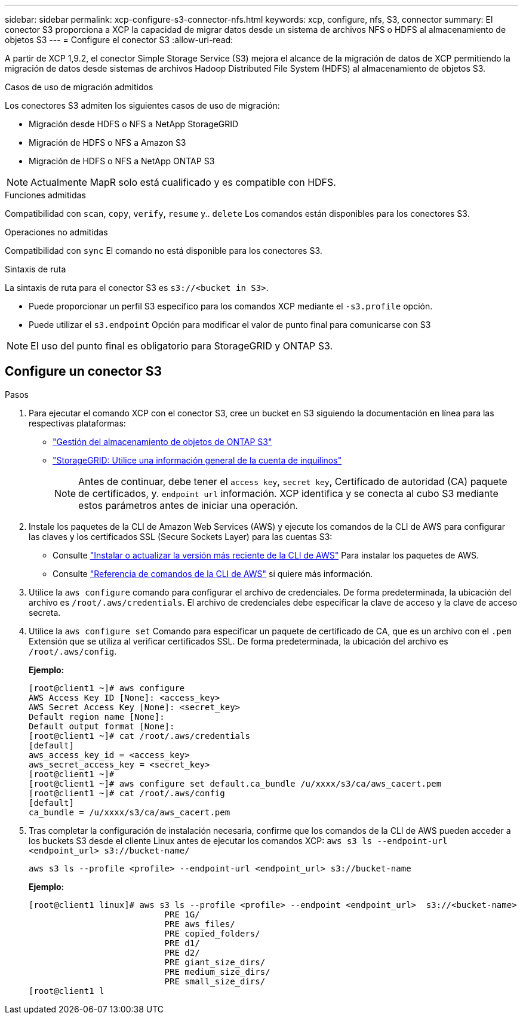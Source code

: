 ---
sidebar: sidebar 
permalink: xcp-configure-s3-connector-nfs.html 
keywords: xcp, configure, nfs, S3, connector 
summary: El conector S3 proporciona a XCP la capacidad de migrar datos desde un sistema de archivos NFS o HDFS al almacenamiento de objetos S3 
---
= Configure el conector S3
:allow-uri-read: 


[role="lead"]
A partir de XCP 1,9.2, el conector Simple Storage Service (S3) mejora el alcance de la migración de datos de XCP permitiendo la migración de datos desde sistemas de archivos Hadoop Distributed File System (HDFS) al almacenamiento de objetos S3.

.Casos de uso de migración admitidos
Los conectores S3 admiten los siguientes casos de uso de migración:

* Migración desde HDFS o NFS a NetApp StorageGRID
* Migración de HDFS o NFS a Amazon S3
* Migración de HDFS o NFS a NetApp ONTAP S3



NOTE: Actualmente MapR solo está cualificado y es compatible con HDFS.

.Funciones admitidas
Compatibilidad con `scan`, `copy`, `verify`, `resume` y.. `delete` Los comandos están disponibles para los conectores S3.

.Operaciones no admitidas
Compatibilidad con `sync` El comando no está disponible para los conectores S3.

.Sintaxis de ruta
La sintaxis de ruta para el conector S3 es `s3://<bucket in S3>`.

* Puede proporcionar un perfil S3 específico para los comandos XCP mediante el `-s3.profile` opción.
* Puede utilizar el `s3.endpoint` Opción para modificar el valor de punto final para comunicarse con S3



NOTE: El uso del punto final es obligatorio para StorageGRID y ONTAP S3.



== Configure un conector S3

.Pasos
. Para ejecutar el comando XCP con el conector S3, cree un bucket en S3 siguiendo la documentación en línea para las respectivas plataformas:
+
** link:https://docs.netapp.com/us-en/ontap/object-storage-management/index.html["Gestión del almacenamiento de objetos de ONTAP S3"^]
** link:https://docs.netapp.com/us-en/storagegrid-116/tenant/index.html["StorageGRID: Utilice una información general de la cuenta de inquilinos"^]
+

NOTE: Antes de continuar, debe tener el `access key`, `secret key`, Certificado de autoridad (CA) paquete de certificados, y. `endpoint url` información. XCP identifica y se conecta al cubo S3 mediante estos parámetros antes de iniciar una operación.



. Instale los paquetes de la CLI de Amazon Web Services (AWS) y ejecute los comandos de la CLI de AWS para configurar las claves y los certificados SSL (Secure Sockets Layer) para las cuentas S3:
+
** Consulte link:https://docs.aws.amazon.com/cli/latest/userguide/getting-started-install.html["Instalar o actualizar la versión más reciente de la CLI de AWS"^] Para instalar los paquetes de AWS.
** Consulte link:https://docs.aws.amazon.com/cli/latest/reference/configure/set.html["Referencia de comandos de la CLI de AWS"^] si quiere más información.


. Utilice la `aws configure` comando para configurar el archivo de credenciales. De forma predeterminada, la ubicación del archivo es `/root/.aws/credentials`. El archivo de credenciales debe especificar la clave de acceso y la clave de acceso secreta.
. Utilice la `aws configure set` Comando para especificar un paquete de certificado de CA, que es un archivo con el `.pem` Extensión que se utiliza al verificar certificados SSL. De forma predeterminada, la ubicación del archivo es `/root/.aws/config`.
+
*Ejemplo:*

+
[listing]
----
[root@client1 ~]# aws configure
AWS Access Key ID [None]: <access_key>
AWS Secret Access Key [None]: <secret_key>
Default region name [None]:
Default output format [None]:
[root@client1 ~]# cat /root/.aws/credentials
[default]
aws_access_key_id = <access_key>
aws_secret_access_key = <secret_key>
[root@client1 ~]#
[root@client1 ~]# aws configure set default.ca_bundle /u/xxxx/s3/ca/aws_cacert.pem
[root@client1 ~]# cat /root/.aws/config
[default]
ca_bundle = /u/xxxx/s3/ca/aws_cacert.pem
----
. Tras completar la configuración de instalación necesaria, confirme que los comandos de la CLI de AWS pueden acceder a los buckets S3 desde el cliente Linux antes de ejecutar los comandos XCP:
`aws s3 ls --endpoint-url <endpoint_url> s3://bucket-name/`
+
`aws s3 ls --profile <profile> --endpoint-url <endpoint_url> s3://bucket-name`

+
*Ejemplo:*

+
[listing]
----
[root@client1 linux]# aws s3 ls --profile <profile> --endpoint <endpoint_url>  s3://<bucket-name>
                           PRE 1G/
                           PRE aws_files/
                           PRE copied_folders/
                           PRE d1/
                           PRE d2/
                           PRE giant_size_dirs/
                           PRE medium_size_dirs/
                           PRE small_size_dirs/
[root@client1 l
----

